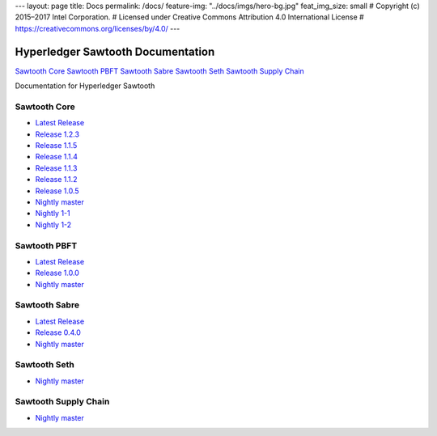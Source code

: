 ---
layout: page
title: Docs
permalink: /docs/
feature-img: "../docs/imgs/hero-bg.jpg"
feat_img_size: small
# Copyright (c) 2015–2017 Intel Corporation.
# Licensed under Creative Commons Attribution 4.0 International License
# https://creativecommons.org/licenses/by/4.0/
---

Hyperledger Sawtooth Documentation
==================================

.. class:: mininav

`Sawtooth Core`_
`Sawtooth PBFT`_
`Sawtooth Sabre`_
`Sawtooth Seth`_
`Sawtooth Supply Chain`_

Documentation for Hyperledger Sawtooth

Sawtooth Core
-------------

-  `Latest Release <core/releases/latest/>`__
-  `Release 1.2.3 <core/releases/1.2.3/>`__
-  `Release 1.1.5 <core/releases/1.1.5/>`__
-  `Release 1.1.4 <core/releases/1.1.4/>`__
-  `Release 1.1.3 <core/releases/1.1.3/>`__
-  `Release 1.1.2 <core/releases/1.1.2/>`__
-  `Release 1.0.5 <core/releases/1.0.5/>`__
-  `Nightly master <core/nightly/master/>`__
-  `Nightly 1-1 <core/nightly/1-1/>`__
-  `Nightly 1-2 <core/nightly/1-2/>`__

Sawtooth PBFT
---------------------

-  `Latest Release <pbft/releases/latest/>`__
-  `Release 1.0.0 <pbft/releases/1.0.0>`__
-  `Nightly master <pbft/nightly/master/>`__

Sawtooth Sabre
--------------

-  `Latest Release <sabre/releases/latest/>`__
-  `Release 0.4.0 <sabre/releases/0.4.0/>`__
-  `Nightly master <sabre/nightly/master/>`__

Sawtooth Seth
-------------

-  `Nightly master <seth/nightly/master/>`__

Sawtooth Supply Chain
---------------------

-  `Nightly master <supply-chain/nightly/master/>`__

